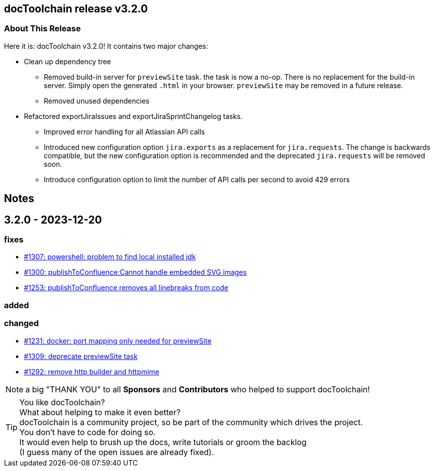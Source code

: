 :filename: 030_news/2023/3.2.0-release.adoc
:jbake-title: Release v3.2.0
:jbake-date: 2023-12-20
:jbake-type: post
:jbake-tags: docToolchain
:jbake-status: published
:jbake-menu: news
:jbake-author: Pascal Euhus
:icons: font

ifndef::imagesdir[:imagesdir: ../../../images]

== docToolchain release v3.2.0

=== About This Release

Here it is: docToolchain v3.2.0!
It contains two major changes:

* Clean up dependency tree
** Removed build-in server for `previewSite` task. the task is now a no-op. There is no replacement for the build-in server. Simply open the generated `.html` in your browser.  `previewSite` may be removed in a future release.
** Removed unused dependencies

* Refactored exportJiraIssues and exportJiraSprintChangelog tasks.
** Improved error handling for all Atlassian API calls
** Introduced new configuration option `jira.exports` as a replacement for `jira.requests`. The change is backwards compatible, but the new configuration option is recommended and the deprecated `jira.requests` will be removed soon.
** Introduce configuration option to limit the number of API calls per second to avoid 429 errors

== Notes

== 3.2.0 - 2023-12-20

=== fixes

* https://github.com/docToolchain/docToolchain/issues/1307[#1307: powershell: problem to find local installed jdk]
* https://github.com/docToolchain/docToolchain/issues/1300[#1300: publishToConfluence:Cannot handle embedded SVG images]
* https://github.com/docToolchain/docToolchain/issues/1253[#1253: publishToConfluence removes all linebreaks from code]

=== added

=== changed

* https://github.com/docToolchain/docToolchain/issues/1231[#1231: docker: port mapping only needed for previewSite]
* https://github.com/docToolchain/docToolchain/issues/1309[#1309: deprecate previewSite task]
* https://github.com/docToolchain/docToolchain/issues/1292[#1292: remove http builder and httpmime]

NOTE: a big "THANK YOU" to all *Sponsors* and *Contributors* who helped to support docToolchain!

[TIP]
====
You like docToolchain? +
What about helping to make it even better? +
docToolchain is a community project, so be part of the community which drives the project. +
You don't have to code for doing so. +
It would even help to brush up the docs, write tutorials or groom the backlog +
(I guess many of the open issues are already fixed).
====
